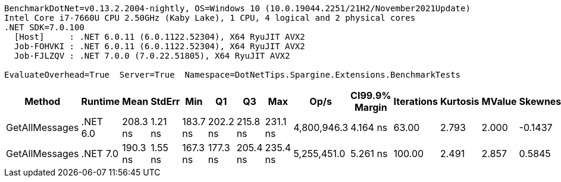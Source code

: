 ....
BenchmarkDotNet=v0.13.2.2004-nightly, OS=Windows 10 (10.0.19044.2251/21H2/November2021Update)
Intel Core i7-7660U CPU 2.50GHz (Kaby Lake), 1 CPU, 4 logical and 2 physical cores
.NET SDK=7.0.100
  [Host]     : .NET 6.0.11 (6.0.1122.52304), X64 RyuJIT AVX2
  Job-FOHVKI : .NET 6.0.11 (6.0.1122.52304), X64 RyuJIT AVX2
  Job-FJLZQV : .NET 7.0.0 (7.0.22.51805), X64 RyuJIT AVX2

EvaluateOverhead=True  Server=True  Namespace=DotNetTips.Spargine.Extensions.BenchmarkTests  
....
[options="header"]
|===
|          Method|   Runtime|      Mean|   StdErr|       Min|        Q1|        Q3|       Max|         Op/s|  CI99.9% Margin|  Iterations|  Kurtosis|  MValue|  Skewness|  Rank|  LogicalGroup|  Baseline|  Code Size|  Allocated
|  GetAllMessages|  .NET 6.0|  208.3 ns|  1.21 ns|  183.7 ns|  202.2 ns|  215.8 ns|  231.1 ns|  4,800,946.3|        4.164 ns|       63.00|     2.793|   2.000|   -0.1437|     2|             *|        No|      483 B|      272 B
|  GetAllMessages|  .NET 7.0|  190.3 ns|  1.55 ns|  167.3 ns|  177.3 ns|  205.4 ns|  235.4 ns|  5,255,451.0|        5.261 ns|      100.00|     2.491|   2.857|    0.5845|     1|             *|        No|      846 B|      272 B
|===
